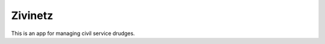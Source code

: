 ========
Zivinetz
========

.. image:: https://travis-ci.org/matthiask/zivinetz.svg?branch=master
    :target: https://travis-ci.org/matthiask/zivinetz

This is an app for managing civil service drudges.
